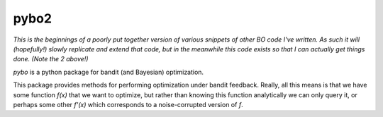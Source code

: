 =====
pybo2
=====

*This is the beginnings of a poorly put together version of various snippets of
other BO code I've written. As such it will (hopefully!) slowly replicate and
extend that code, but in the meanwhile this code exists so that I can actually
get things done. (Note the 2 above!)*

`pybo` is a python package for bandit (and Bayesian) optimization.

This package provides methods for performing optimization under bandit feedback.
Really, all this means is that we have some function *f(x)* that we want to
optimize, but rather than knowing this function analytically we can only query
it, or perhaps some other *f'(x)* which corresponds to a noise-corrupted version
of *f*.

